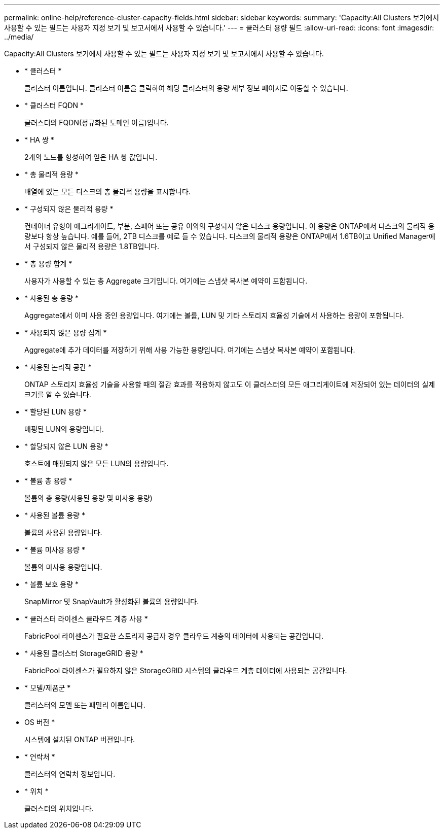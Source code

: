 ---
permalink: online-help/reference-cluster-capacity-fields.html 
sidebar: sidebar 
keywords:  
summary: 'Capacity:All Clusters 보기에서 사용할 수 있는 필드는 사용자 지정 보기 및 보고서에서 사용할 수 있습니다.' 
---
= 클러스터 용량 필드
:allow-uri-read: 
:icons: font
:imagesdir: ../media/


[role="lead"]
Capacity:All Clusters 보기에서 사용할 수 있는 필드는 사용자 지정 보기 및 보고서에서 사용할 수 있습니다.

* * 클러스터 *
+
클러스터 이름입니다. 클러스터 이름을 클릭하여 해당 클러스터의 용량 세부 정보 페이지로 이동할 수 있습니다.

* * 클러스터 FQDN *
+
클러스터의 FQDN(정규화된 도메인 이름)입니다.

* * HA 쌍 *
+
2개의 노드를 형성하여 얻은 HA 쌍 값입니다.

* * 총 물리적 용량 *
+
배열에 있는 모든 디스크의 총 물리적 용량을 표시합니다.

* * 구성되지 않은 물리적 용량 *
+
컨테이너 유형이 애그리게이트, 부분, 스페어 또는 공유 이외의 구성되지 않은 디스크 용량입니다. 이 용량은 ONTAP에서 디스크의 물리적 용량보다 항상 높습니다. 예를 들어, 2TB 디스크를 예로 들 수 있습니다. 디스크의 물리적 용량은 ONTAP에서 1.6TB이고 Unified Manager에서 구성되지 않은 물리적 용량은 1.8TB입니다.

* * 총 용량 합계 *
+
사용자가 사용할 수 있는 총 Aggregate 크기입니다. 여기에는 스냅샷 복사본 예약이 포함됩니다.

* * 사용된 총 용량 *
+
Aggregate에서 이미 사용 중인 용량입니다. 여기에는 볼륨, LUN 및 기타 스토리지 효율성 기술에서 사용하는 용량이 포함됩니다.

* * 사용되지 않은 용량 집계 *
+
Aggregate에 추가 데이터를 저장하기 위해 사용 가능한 용량입니다. 여기에는 스냅샷 복사본 예약이 포함됩니다.

* * 사용된 논리적 공간 *
+
ONTAP 스토리지 효율성 기술을 사용할 때의 절감 효과를 적용하지 않고도 이 클러스터의 모든 애그리게이트에 저장되어 있는 데이터의 실제 크기를 알 수 있습니다.

* * 할당된 LUN 용량 *
+
매핑된 LUN의 용량입니다.

* * 할당되지 않은 LUN 용량 *
+
호스트에 매핑되지 않은 모든 LUN의 용량입니다.

* * 볼륨 총 용량 *
+
볼륨의 총 용량(사용된 용량 및 미사용 용량)

* * 사용된 볼륨 용량 *
+
볼륨의 사용된 용량입니다.

* * 볼륨 미사용 용량 *
+
볼륨의 미사용 용량입니다.

* * 볼륨 보호 용량 *
+
SnapMirror 및 SnapVault가 활성화된 볼륨의 용량입니다.

* * 클러스터 라이센스 클라우드 계층 사용 *
+
FabricPool 라이센스가 필요한 스토리지 공급자 경우 클라우드 계층의 데이터에 사용되는 공간입니다.

* * 사용된 클러스터 StorageGRID 용량 *
+
FabricPool 라이센스가 필요하지 않은 StorageGRID 시스템의 클라우드 계층 데이터에 사용되는 공간입니다.

* * 모델/제품군 *
+
클러스터의 모델 또는 패밀리 이름입니다.

* OS 버전 *
+
시스템에 설치된 ONTAP 버전입니다.

* * 연락처 *
+
클러스터의 연락처 정보입니다.

* * 위치 *
+
클러스터의 위치입니다.


